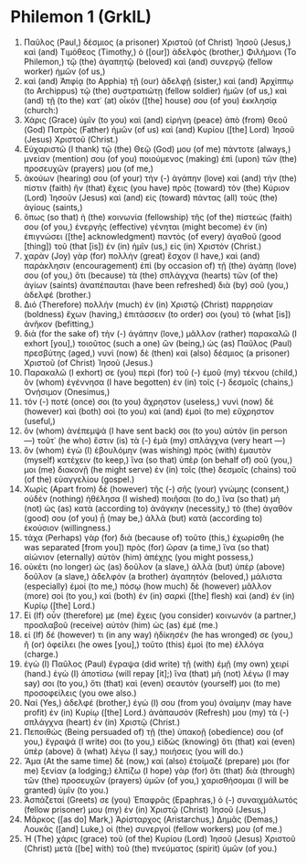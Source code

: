 * Philemon 1 (GrkIL)
:PROPERTIES:
:ID: GrkIL/57-PHM01
:END:

1. Παῦλος (Paul,) δέσμιος (a prisoner) Χριστοῦ (of Christ) Ἰησοῦ (Jesus,) καὶ (and) Τιμόθεος (Timothy,) ὁ ([our]) ἀδελφὸς (brother,) Φιλήμονι (To Philemon,) τῷ (the) ἀγαπητῷ (beloved) καὶ (and) συνεργῷ (fellow worker) ἡμῶν (of us,)
2. καὶ (and) Ἀπφίᾳ (to Apphia) τῇ (our) ἀδελφῇ (sister,) καὶ (and) Ἀρχίππῳ (to Archippus) τῷ (the) συστρατιώτῃ (fellow soldier) ἡμῶν (of us,) καὶ (and) τῇ (to the) κατ᾽ (at) οἶκόν ([the] house) σου (of you) ἐκκλησίᾳ (church:)
3. Χάρις (Grace) ὑμῖν (to you) καὶ (and) εἰρήνη (peace) ἀπὸ (from) Θεοῦ (God) Πατρὸς (Father) ἡμῶν (of us) καὶ (and) Κυρίου ([the] Lord) Ἰησοῦ (Jesus) Χριστοῦ (Christ.)
4. Εὐχαριστῶ (I thank) τῷ (the) Θεῷ (God) μου (of me) πάντοτε (always,) μνείαν (mention) σου (of you) ποιούμενος (making) ἐπὶ (upon) τῶν (the) προσευχῶν (prayers) μου (of me,)
5. ἀκούων (hearing) σου (of your) τὴν (-) ἀγάπην (love) καὶ (and) τὴν (the) πίστιν (faith) ἣν (that) ἔχεις (you have) πρὸς (toward) τὸν (the) Κύριον (Lord) Ἰησοῦν (Jesus) καὶ (and) εἰς (toward) πάντας (all) τοὺς (the) ἁγίους (saints,)
6. ὅπως (so that) ἡ (the) κοινωνία (fellowship) τῆς (of the) πίστεώς (faith) σου (of you,) ἐνεργὴς (effective) γένηται (might become) ἐν (in) ἐπιγνώσει ([the] acknowledgment) παντὸς (of every) ἀγαθοῦ (good [thing]) τοῦ (that [is]) ἐν (in) ἡμῖν (us,) εἰς (in) Χριστόν (Christ.)
7. χαρὰν (Joy) γὰρ (for) πολλὴν (great) ἔσχον (I have,) καὶ (and) παράκλησιν (encouragement) ἐπὶ (by occasion of) τῇ (the) ἀγάπῃ (love) σου (of you,) ὅτι (because) τὰ (the) σπλάγχνα (hearts) τῶν (of the) ἁγίων (saints) ἀναπέπαυται (have been refreshed) διὰ (by) σοῦ (you,) ἀδελφέ (brother.)
8. Διό (Therefore) πολλὴν (much) ἐν (in) Χριστῷ (Christ) παρρησίαν (boldness) ἔχων (having,) ἐπιτάσσειν (to order) σοι (you) τὸ (what [is]) ἀνῆκον (befitting,)
9. διὰ (for the sake of) τὴν (-) ἀγάπην (love,) μᾶλλον (rather) παρακαλῶ (I exhort [you],) τοιοῦτος (such a one) ὢν (being,) ὡς (as) Παῦλος (Paul) πρεσβύτης (aged,) νυνὶ (now) δὲ (then) καὶ (also) δέσμιος (a prisoner) Χριστοῦ (of Christ) Ἰησοῦ (Jesus.)
10. Παρακαλῶ (I exhort) σε (you) περὶ (for) τοῦ (-) ἐμοῦ (my) τέκνου (child,) ὃν (whom) ἐγέννησα (I have begotten) ἐν (in) τοῖς (-) δεσμοῖς (chains,) Ὀνήσιμον (Onesimus,)
11. τόν (-) ποτέ (once) σοι (to you) ἄχρηστον (useless,) νυνὶ (now) δὲ (however) καὶ (both) σοὶ (to you) καὶ (and) ἐμοὶ (to me) εὔχρηστον (useful,)
12. ὃν (whom) ἀνέπεμψά (I have sent back) σοι (to you) αὐτόν (in person —) τοῦτ᾽ (he who) ἔστιν (is) τὰ (-) ἐμὰ (my) σπλάγχνα (very heart —)
13. ὃν (whom) ἐγὼ (I) ἐβουλόμην (was wishing) πρὸς (with) ἐμαυτὸν (myself) κατέχειν (to keep,) ἵνα (so that) ὑπὲρ (on behalf of) σοῦ (you,) μοι (me) διακονῇ (he might serve) ἐν (in) τοῖς (the) δεσμοῖς (chains) τοῦ (of the) εὐαγγελίου (gospel.)
14. Χωρὶς (Apart from) δὲ (however) τῆς (-) σῆς (your) γνώμης (consent,) οὐδὲν (nothing) ἠθέλησα (I wished) ποιῆσαι (to do,) ἵνα (so that) μὴ (not) ὡς (as) κατὰ (according to) ἀνάγκην (necessity,) τὸ (the) ἀγαθόν (good) σου (of you) ᾖ (may be,) ἀλλὰ (but) κατὰ (according to) ἑκούσιον (willingness.)
15. τάχα (Perhaps) γὰρ (for) διὰ (because of) τοῦτο (this,) ἐχωρίσθη (he was separated [from you]) πρὸς (for) ὥραν (a time,) ἵνα (so that) αἰώνιον (eternally) αὐτὸν (him) ἀπέχῃς (you might possess,)
16. οὐκέτι (no longer) ὡς (as) δοῦλον (a slave,) ἀλλὰ (but) ὑπὲρ (above) δοῦλον (a slave,) ἀδελφὸν (a brother) ἀγαπητόν (beloved,) μάλιστα (especially) ἐμοί (to me,) πόσῳ (how much) δὲ (however) μᾶλλον (more) σοὶ (to you,) καὶ (both) ἐν (in) σαρκὶ ([the] flesh) καὶ (and) ἐν (in) Κυρίῳ ([the] Lord.)
17. Εἰ (If) οὖν (therefore) με (me) ἔχεις (you consider) κοινωνόν (a partner,) προσλαβοῦ (receive) αὐτὸν (him) ὡς (as) ἐμέ (me.)
18. εἰ (If) δέ (however) τι (in any way) ἠδίκησέν (he has wronged) σε (you,) ἢ (or) ὀφείλει (he owes [you],) τοῦτο (this) ἐμοὶ (to me) ἐλλόγα (charge.)
19. ἐγὼ (I) Παῦλος (Paul) ἔγραψα (did write) τῇ (with) ἐμῇ (my own) χειρί (hand.) ἐγὼ (I) ἀποτίσω (will repay [it];) ἵνα (that) μὴ (not) λέγω (I may say) σοι (to you,) ὅτι (that) καὶ (even) σεαυτόν (yourself) μοι (to me) προσοφείλεις (you owe also.)
20. Ναί (Yes,) ἀδελφέ (brother,) ἐγώ (I) σου (from you) ὀναίμην (may have profit) ἐν (in) Κυρίῳ ([the] Lord.) ἀνάπαυσόν (Refresh) μου (my) τὰ (-) σπλάγχνα (heart) ἐν (in) Χριστῷ (Christ.)
21. Πεποιθὼς (Being persuaded of) τῇ (the) ὑπακοῇ (obedience) σου (of you,) ἔγραψά (I write) σοι (to you,) εἰδὼς (knowing) ὅτι (that) καὶ (even) ὑπὲρ (above) ἃ (what) λέγω (I say,) ποιήσεις (you will do.)
22. Ἅμα (At the same time) δὲ (now,) καὶ (also) ἑτοίμαζέ (prepare) μοι (for me) ξενίαν (a lodging;) ἐλπίζω (I hope) γὰρ (for) ὅτι (that) διὰ (through) τῶν (the) προσευχῶν (prayers) ὑμῶν (of you,) χαρισθήσομαι (I will be granted) ὑμῖν (to you.)
23. Ἀσπάζεταί (Greets) σε (you) Ἐπαφρᾶς (Epaphras,) ὁ (-) συναιχμάλωτός (fellow prisoner) μου (my) ἐν (in) Χριστῷ (Christ) Ἰησοῦ (Jesus,)
24. Μᾶρκος ([as do] Mark,) Ἀρίσταρχος (Aristarchus,) Δημᾶς (Demas,) Λουκᾶς ([and] Luke,) οἱ (the) συνεργοί (fellow workers) μου (of me.)
25. Ἡ (The) χάρις (grace) τοῦ (of the) Κυρίου (Lord) Ἰησοῦ (Jesus) Χριστοῦ (Christ) μετὰ ([be] with) τοῦ (the) πνεύματος (spirit) ὑμῶν (of you.)

